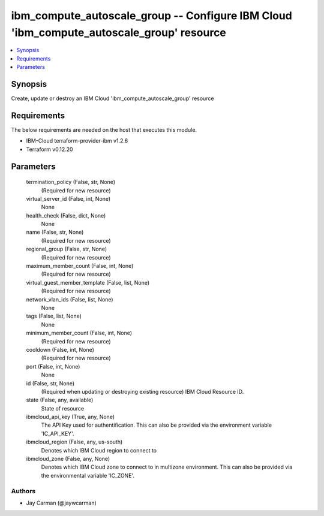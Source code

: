 
ibm_compute_autoscale_group -- Configure IBM Cloud 'ibm_compute_autoscale_group' resource
=========================================================================================

.. contents::
   :local:
   :depth: 1


Synopsis
--------

Create, update or destroy an IBM Cloud 'ibm_compute_autoscale_group' resource



Requirements
------------
The below requirements are needed on the host that executes this module.

- IBM-Cloud terraform-provider-ibm v1.2.6
- Terraform v0.12.20



Parameters
----------

  termination_policy (False, str, None)
    (Required for new resource)


  virtual_server_id (False, int, None)
    None


  health_check (False, dict, None)
    None


  name (False, str, None)
    (Required for new resource)


  regional_group (False, str, None)
    (Required for new resource)


  maximum_member_count (False, int, None)
    (Required for new resource)


  virtual_guest_member_template (False, list, None)
    (Required for new resource)


  network_vlan_ids (False, list, None)
    None


  tags (False, list, None)
    None


  minimum_member_count (False, int, None)
    (Required for new resource)


  cooldown (False, int, None)
    (Required for new resource)


  port (False, int, None)
    None


  id (False, str, None)
    (Required when updating or destroying existing resource) IBM Cloud Resource ID.


  state (False, any, available)
    State of resource


  ibmcloud_api_key (True, any, None)
    The API Key used for authentification. This can also be provided via the environment variable 'IC_API_KEY'.


  ibmcloud_region (False, any, us-south)
    Denotes which IBM Cloud region to connect to


  ibmcloud_zone (False, any, None)
    Denotes which IBM Cloud zone to connect to in multizone environment. This can also be provided via the environmental variable 'IC_ZONE'.













Authors
~~~~~~~

- Jay Carman (@jaywcarman)

